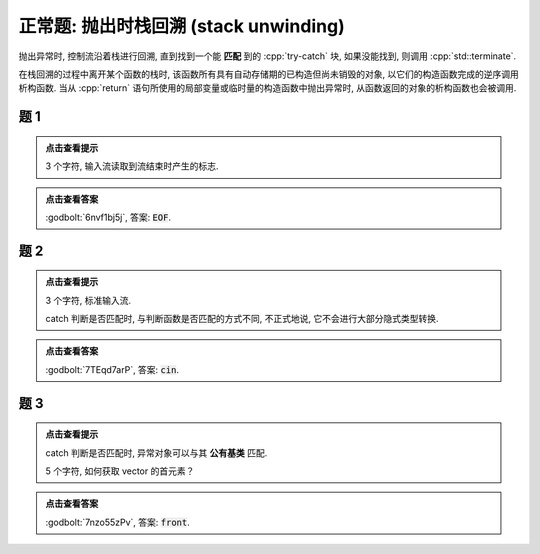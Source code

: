 ************************************************************************************************************************
正常题: 抛出时栈回溯 (stack unwinding)
************************************************************************************************************************

抛出异常时, 控制流沿着栈进行回溯, 直到找到一个能 **匹配** 到的 :cpp:`try-catch` 块, 如果没能找到, 则调用 :cpp:`std::terminate`.

在栈回溯的过程中离开某个函数的栈时, 该函数所有具有自动存储期的已构造但尚未销毁的对象, 以它们的构造函数完成的逆序调用析构函数.
当从 :cpp:`return` 语句所使用的局部变量或临时量的构造函数中抛出异常时, 从函数返回的对象的析构函数也会被调用.

========================================================================================================================
题 1
========================================================================================================================

.. code-block:: cpp
  :linenos:

  void function1() {
    Printer c1{Info{.ctor = "O", .dtor = "F"}};
    throw 1.0;
  }

  void function2() {
    Printer* c1 = new Printer{Info{.ctor = "E", .dtor = "I"}};
    function1();
    Printer c2{Info{.ctor = "H", .dtor = "L"}};
  }

  auto main() -> int {
    try {
      function2();
    } catch (double) {
    }
  }

.. admonition:: 点击查看提示
  :class: dropdown

  3 个字符, 输入流读取到流结束时产生的标志.

.. admonition:: 点击查看答案
  :class: dropdown

  :godbolt:`6nvf1bj5j`, 答案: :code:`EOF`.

========================================================================================================================
题 2
========================================================================================================================

.. code-block:: cpp
  :linenos:

  void function1() {
    try {
      Printer c1{Info{.ctor = "i", .dtor = "n"}};
      throw 1;
    } catch (double) {
    }
  }

  void function2() {
    Printer* c1 = new Printer{Info{.ctor = "c", .dtor = "u"}};
    function1();
    Printer c2{Info{.ctor = "o", .dtor = "t"}};
  }

  auto main() -> int {
    try {
      function2();
    } catch (int) {
    }
  }

.. admonition:: 点击查看提示
  :class: dropdown

  3 个字符, 标准输入流.

  catch 判断是否匹配时, 与判断函数是否匹配的方式不同, 不正式地说, 它不会进行大部分隐式类型转换.

.. admonition:: 点击查看答案
  :class: dropdown

  :godbolt:`7TEqd7arP`, 答案: :code:`cin`.

========================================================================================================================
题 3
========================================================================================================================

.. code-block:: cpp
  :linenos:

  class Base {};

  class Derived : public Base {};

  void function1() {
    try {
      Printer c1{Info{.ctor = "r", .dtor = "o"}};
      throw Derived{};
    } catch (Base&) {
    }
  }

  void function2() {
    Printer* c1 = new Printer( Info{.ctor = "f", .dtor = "z"} );
    function1();
    Printer c2(Info{.ctor = "n", .dtor = "t"});
  }

  auto main() -> int {
    try {
      function2();
    } catch (Derived&) {
    }
  }

.. admonition:: 点击查看提示
  :class: dropdown

  catch 判断是否匹配时, 异常对象可以与其 **公有基类** 匹配.

  5 个字符, 如何获取 vector 的首元素？

.. admonition:: 点击查看答案
  :class: dropdown

  :godbolt:`7nzo55zPv`, 答案: :code:`front`.
